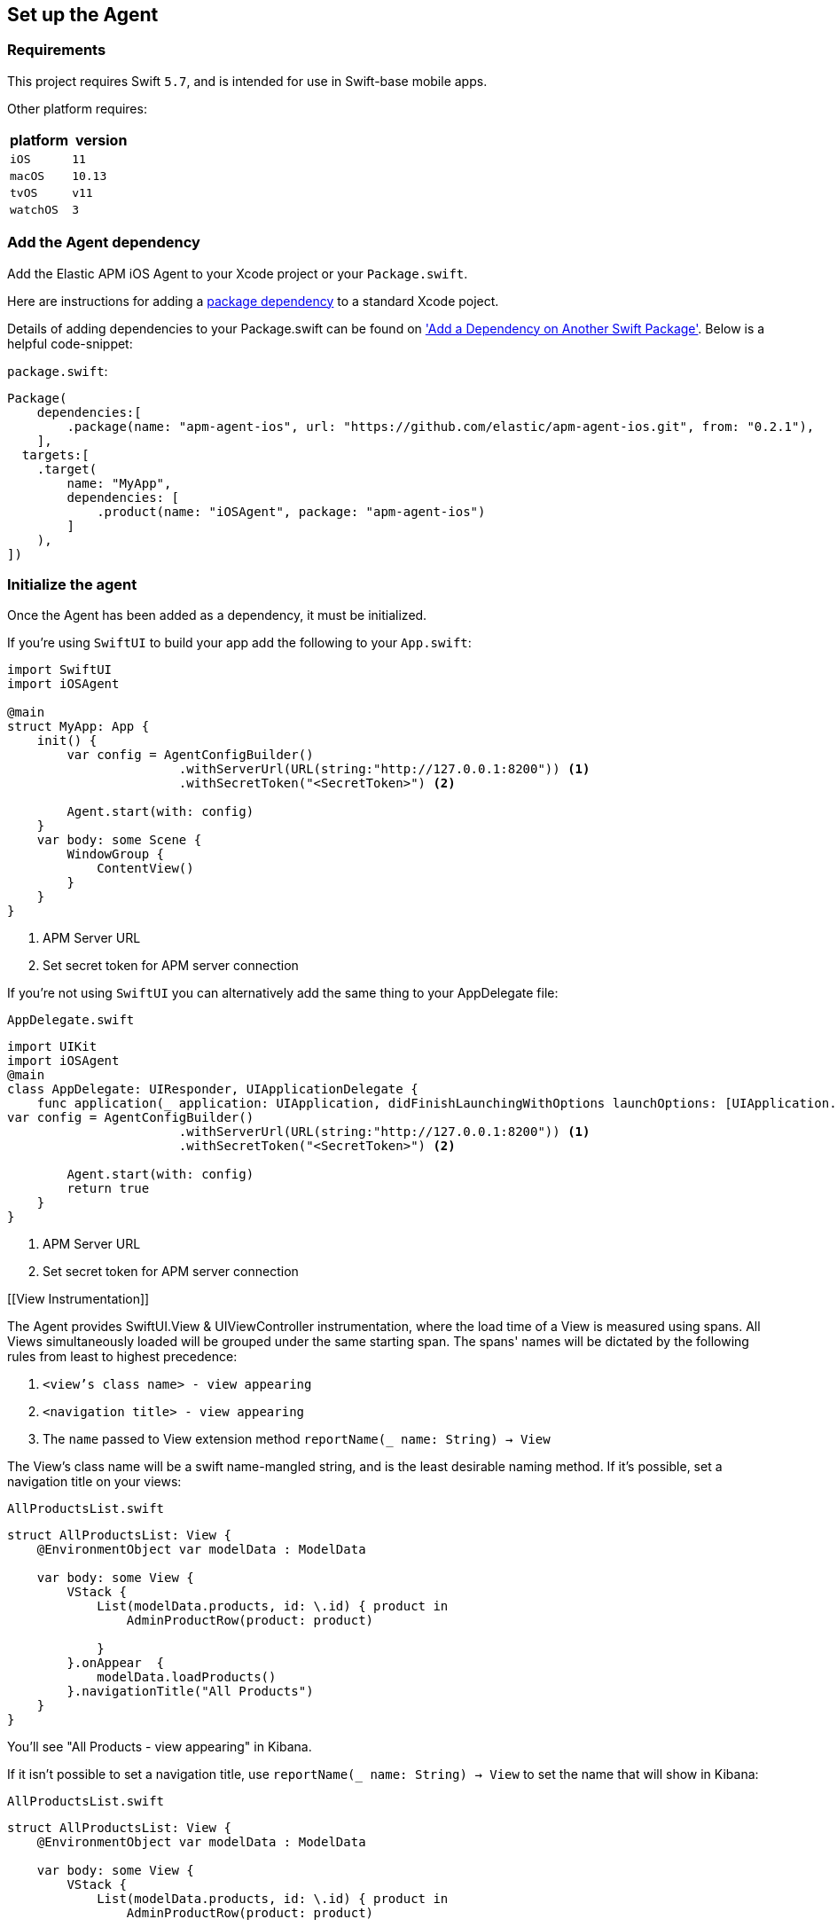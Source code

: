 [[setup]]
== Set up the Agent

:source-highlighter: coderay

[discrete]
[[requirements]]
=== Requirements

This project requires Swift `5.7`, and is intended for use in Swift-base mobile apps.

Other platform requires:

[options="header"]
|===
| platform | version
| `iOS` | `11`
|`macOS` | `10.13`
| `tvOS` | `v11`
| `watchOS` | `3`
|===


[discrete]
[[add-agent-dependency]]
=== Add the Agent dependency
Add the Elastic APM iOS Agent to your Xcode project or your `Package.swift`.

Here are instructions for adding a https://developer.apple.com/documentation/swift_packages/adding_package_dependencies_to_your_app[package dependency] to a standard Xcode poject.

Details of adding dependencies to your Package.swift can be found on https://developer.apple.com/documentation/xcode/creating_a_standalone_swift_package_with_xcode#3578941['Add a Dependency on Another Swift Package'].
Below is a helpful code-snippet:

`package.swift`:
[source,swift,linenums,highlight=2;10]
----
Package(
    dependencies:[
        .package(name: "apm-agent-ios", url: "https://github.com/elastic/apm-agent-ios.git", from: "0.2.1"),
    ],
  targets:[
    .target(
        name: "MyApp",
        dependencies: [
            .product(name: "iOSAgent", package: "apm-agent-ios")
        ]
    ),
])
----

[discrete]
[[initialize]]
=== Initialize the agent
Once the Agent has been added as a dependency, it must be initialized.

If you're using `SwiftUI` to build your app add the following to your `App.swift`:

[source,swift,linenums,swift,highlight=2;7..12]
----
import SwiftUI
import iOSAgent

@main
struct MyApp: App {
    init() {
        var config = AgentConfigBuilder()
                       .withServerUrl(URL(string:"http://127.0.0.1:8200")) <1>
                       .withSecretToken("<SecretToken>") <2>

        Agent.start(with: config)
    }
    var body: some Scene {
        WindowGroup {
            ContentView()
        }
    }
}
----
<1> APM Server URL
<2> Set secret token for APM server connection

If you're not using `SwiftUI` you can alternatively add the same thing to your AppDelegate file:

`AppDelegate.swift`
[source,swift,linenums,highlight=2;9..14]
----
import UIKit
import iOSAgent
@main
class AppDelegate: UIResponder, UIApplicationDelegate {
    func application(_ application: UIApplication, didFinishLaunchingWithOptions launchOptions: [UIApplication.LaunchOptionsKey: Any]?) -> Bool {
var config = AgentConfigBuilder()
                       .withServerUrl(URL(string:"http://127.0.0.1:8200")) <1>
                       .withSecretToken("<SecretToken>") <2>

        Agent.start(with: config)
        return true
    }
}
----
<1> APM Server URL
<2> Set secret token for APM server connection

[[View Instrumentation]]

The Agent provides SwiftUI.View & UIViewController instrumentation, where the load time of a View is measured using spans.
All Views simultaneously loaded will be grouped under the same starting span.
The spans' names will be dictated by the following rules from least to highest precedence:

1. `<view's class name> - view appearing`
2. `<navigation title> - view appearing`
3. The `name` passed to View extension method  `reportName(_ name: String) -> View`


The View's class name will be a swift name-mangled string, and is the least desirable naming method. If it's possible, set a navigation title on your views:

`AllProductsList.swift`
[source,swift,linenums, highlight=12]
----
struct AllProductsList: View {
    @EnvironmentObject var modelData : ModelData

    var body: some View {
        VStack {
            List(modelData.products, id: \.id) { product in
                AdminProductRow(product: product)

            }
        }.onAppear  {
            modelData.loadProducts()
        }.navigationTitle("All Products")
    }
}
----

You'll see "All Products - view appearing" in Kibana.


If it isn't possible to set a navigation title, use `reportName(_ name: String) -> View` to set the name that will show in Kibana:

`AllProductsList.swift`
[source,swift,linenums, highlight=12]
----
struct AllProductsList: View {
    @EnvironmentObject var modelData : ModelData

    var body: some View {
        VStack {
            List(modelData.products, id: \.id) { product in
                AdminProductRow(product: product)

            }
        }.onAppear  {
            modelData.loadProducts()
        }.reportName("All Products - view appearing")
    }
}
----
Note: The whole string `All Products - view appearing` needs to be inserted to match the default formatting used for the other two naming options.